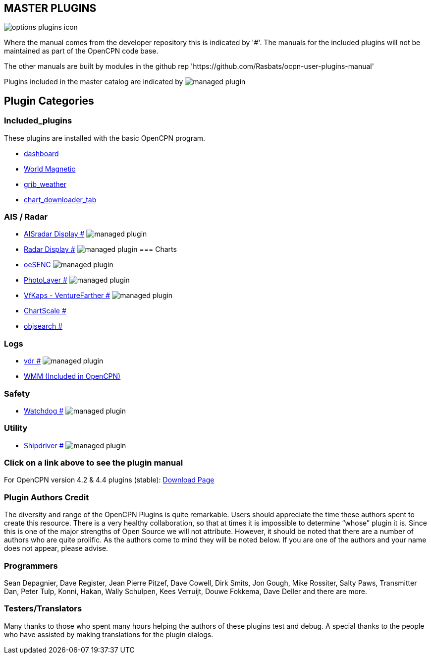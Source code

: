 == MASTER PLUGINS

image:options-plugins-icon.png[]

Where the manual comes from the developer repository this is indicated by '#'.
The manuals for the included plugins will not be maintained as part of the OpenCPN code base.

The other manuals are built by modules in the github rep 'https://github.com/Rasbats/ocpn-user-plugins-manual'

Plugins included in the master catalog are indicated by image:managed_plugin.png[]

== Plugin Categories

=== Included_plugins

These plugins are installed with the basic OpenCPN program.

* xref:dashboard:dashboard.adoc[dashboard]
* xref:wmm:wmm.adoc[World Magnetic]
* xref:grib_weather:grib_weather.adoc[grib_weather]
* xref:chart_downloader_tab:chart_downloader_tab.adoc[chart_downloader_tab]

=== AIS / Radar
* xref:ais_radar_display:ROOT:ais_radar_display.adoc[AISradar Display #] image:managed_plugin.png[]
* xref:radar:ROOT:Home.adoc[Radar Display #] image:managed_plugin.png[]
// * xref:rtlsdr:ROOT:rtlsdr.adoc[RTL-SDR #]
//
=== Charts
// * xref:nv_charts:ROOT:nv_charts.adoc[nv_charts #]
// * xref:s63_vector_charts:ROOT:s63_vector_charts.adoc[s63_vector_charts #] image:managed_plugin.png[]
// * xref:bsb4_charts:ROOT:bsb4_charts.adoc[bsb4_charts #]
* xref:oesenc::index.adoc[oeSENC] image:managed_plugin.png[]
// * xref:fugawi:ROOT:fugawi.adoc[Fugawi (deprecated) #]
* xref:photolayer:ROOT:photolayer.adoc[PhotoLayer #] image:managed_plugin.png[]
* xref:vfkaps:ROOT:vfkaps.adoc[VfKaps - VentureFarther #] image:managed_plugin.png[]
// * xref:rotationctrl:ROOT:rotationctrl.adoc[RotationCtrl #]
* xref:chartscale:ROOT:chartscale.adoc[ChartScale #]
* xref:objsearch:ROOT:objsearch.adoc[objsearch #]
// * xref:projections:ROOT:projections.adoc[projections #]

=== Logs
// * xref:dash-t:ROOT:dash-t.adoc[dash-t #] image:managed_plugin.png[]
// * xref:logbook:ROOT:logbook.adoc[logbook #] image:managed_plugin.png[]
// * xref:find-it:ROOT:find-it.adoc[find-it #] image:managed_plugin.png[]
* xref:vdr:ROOT:vdr.adoc[vdr #] image:managed_plugin.png[]
// * xref:nmea_converter:ROOT:nmea_converter.adoc[NMEA Converter #]

// === Navigation
// * xref:squiddio:squiddio.adoc[Squiddio] image:managed_plugin.png[]
// * xref:googleearth:ROOT:googleearth.adoc[googleearth #]
// * xref:celestial_navigation:ROOT:celestial_navigation.adoc[celestial_navigation #] image:managed_plugin.png[]
// * xref:route_great_circle:ROOT:route_great_circle.adoc[Route Great Circle #]
// * xref:dead_reckoning:ROOT:dead_reckoning.adoc[Dead Reckoning #] image:managed_plugin.png[]
// * xref:otcurrent:ROOT:otcurrent.adoc[otidalcurrent #] image:managed_plugin.png[]
// * xref:ge2kap:ge2kap.adoc[GE2KAP Companion Software]
* xref:wmm:wmm.adoc[WMM (Included in OpenCPN)]

=== Safety
//
// * xref:odraw:ROOT:odraw.adoc[odraw #] image:managed_plugin.png[]
* xref:watchdog:ROOT:watchdog.adoc[Watchdog #] image:managed_plugin.png[]
// * xref:sar:ROOT:sar.adoc[SAR #] image:managed_plugin.png[]
//
// === Sailing
// * xref:tactics:ROOT:tactics.adoc[tactics #] image:managed_plugin.png[]
// * xref:sweep_plot:ROOT:sweep_plot.adoc[Sweep Plot #] image:managed_plugin.png[]
// * xref:polar:ROOT:polar.adoc[polar #] image:managed_plugin.png[]
// * xref:windvane:ROOT:windvane.adoc[windvane #] image:managed_plugin.png[]

// === Weather
//
// * xref:weatherfax:ROOT:weatherfax.adoc[weatherfax #] image:managed_plugin.png[]
// * xref:iacfleet:ROOT:iacfleet.adoc[iacfleet #]
// * xref:climatology:ROOT:climatology.adoc[climatology #] image:managed_plugin.png[]
// * xref:weather_routing:ROOT:weather_routing.adoc[Weather Routing #] image:managed_plugin.png[]

=== Utility
//* xref:statusbar:ROOT:statusbar.adoc[Statusbar #] image:managed_plugin.png[]
//* xref:calculator:ROOT:calculator.adoc[calculator #]
//* xref:launcher:ROOT:launcher.adoc[launcher #]
//* xref:debugger:ROOT:debugger.adoc[debugger #]
//* xref:pypilot:ROOT:pypilot.adoc[pypilot #] image:managed_plugin.png[]
* xref:shipdriver:ROOT:shipdriver.adoc[Shipdriver #] image:managed_plugin.png[]
// * xref:twocan:twocan.adoc[twocan] image:managed_plugin.png[]
// * xref:odometer:ROOT:odometer.adoc[odometer #] image:managed_plugin.png[]

=== Click on a link above to see the plugin manual

For OpenCPN version 4.2 & 4.4 plugins (stable):
https://opencpn.org/OpenCPN/info/olderplugins.html[Download Page]

=== Plugin Authors Credit

The diversity and range of the OpenCPN Plugins is quite remarkable.
Users should appreciate the time these authors spent to create this
resource. There is a very healthy collaboration, so that at times it is impossible to determine “whose” plugin it is. Since this is one of the major strengths of Open Source we will not attribute. However, it should be noted that there are a number of authors who are quite prolific. As the authors come to mind they will be noted below. If you are one of the authors and your name does not appear, please advise.

=== Programmers

Sean Depagnier, Dave Register, Jean Pierre Pitzef, Dave Cowell, Dirk
Smits, Jon Gough, Mike Rossiter, Salty Paws, Transmitter Dan, Peter
Tulp, Konni, Hakan, Wally Schulpen, Kees Verruijt, Douwe Fokkema, Dave
Deller and there are more.

=== Testers/Translators

Many thanks to those who spent many hours helping the authors of these plugins test and debug. A special thanks to the people who have assisted by making translations for the plugin dialogs.
